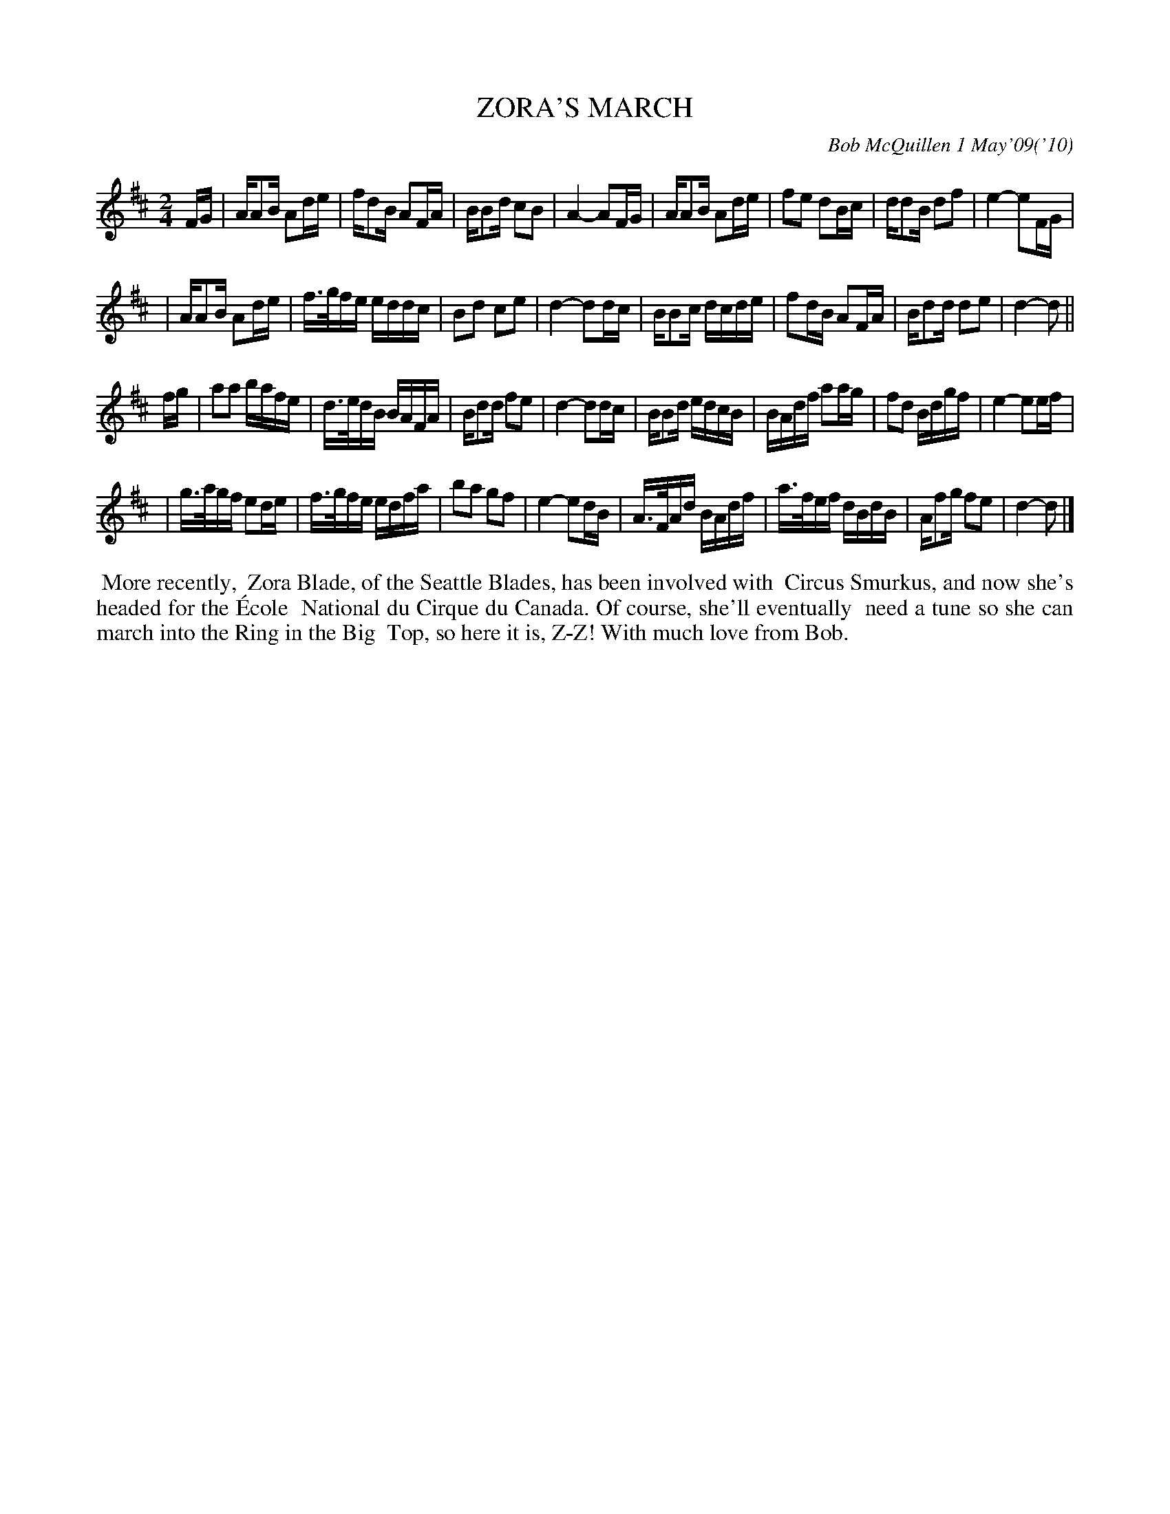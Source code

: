 X: 14102
T: ZORA'S MARCH
C: Bob McQuillen 1 May'09('10)
B: Bob's Note Book 14 #102
%R: march
%D:2009
Z: 2020 John Chambers <jc:trillian.mit.edu>
N: This tune is more readable as M:2/4 L:1/16 than the oriinal M:C L:1/4.
M: 2/4
L: 1/16
K: D
FG \
| AA2B A2de | fd2B A2FA | BB2d c2B2 | A4- A2FG \
| AA2B A2de | f2e2 d2Bc | dd2B d2f2 | e4- e2FG |
| AA2B A2de | f>gfe eddc | B2d2 c2e2 | d4- d2dc \
| BB2c dcde | f2dB A2FA | Bd2d d2e2 | d4- d2 ||
fg \
| a2a2 bafe | d>edB BAFA | Bd2d f2e2 | d4- d2dc \
| BB2d edcB | BAdf a2ag | f2d2 Bdgf | e4- e2ef |
| g>agf e2de | f>gfe edfa | b2a2 g2f2 | e4- e2dB \
| A>FAd BAdf | a>fef dBdB | Af2g f2e2 | d4- d2 |]
%%begintext align
%% More recently,
%% Zora Blade, of the Seattle Blades, has been involved with
%% Circus Smurkus, and now she's headed for the \'Ecole
%% National du Cirque du Canada. Of course, she'll eventually
%% need a tune so she can march into the Ring in the Big
%% Top, so here it is, Z-Z! With much love from Bob.
%%endtext
